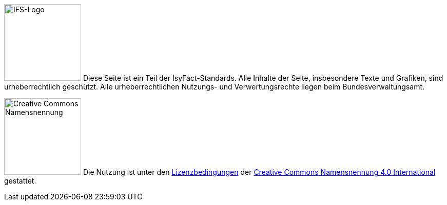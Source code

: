 ====
image:glossary:licence:IFS-Logo.png[IFS-Logo,150,float="left"] Diese Seite ist ein Teil der IsyFact-Standards.
Alle Inhalte der Seite, insbesondere Texte und Grafiken, sind urheberrechtlich geschützt.
Alle urheberrechtlichen Nutzungs- und Verwertungsrechte liegen beim Bundesverwaltungsamt.

image:glossary:licence:CC-BY.png[Creative Commons Namensnennung,150,float="right"]
Die Nutzung ist unter den xref:glossary:literaturextern:inhalt.adoc#litextern-cc-licence[Lizenzbedingungen] der xref:glossary:literaturextern:inhalt.adoc#litextern-cc-short[Creative Commons Namensnennung 4.0 International] gestattet.
====